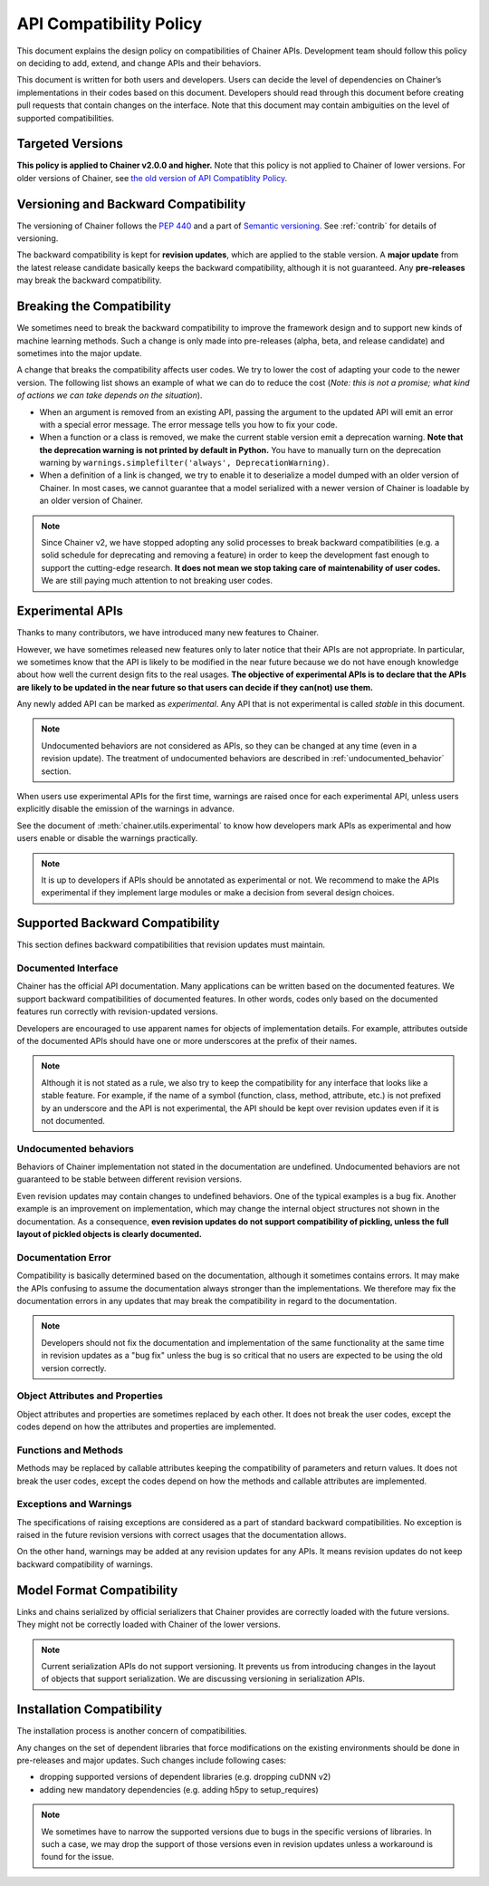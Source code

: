 .. _compatibility:

API Compatibility Policy
========================

This document explains the design policy on compatibilities of Chainer APIs.
Development team should follow this policy on deciding to add, extend, and change APIs and their behaviors.

This document is written for both users and developers.
Users can decide the level of dependencies on Chainer’s implementations in their codes based on this document.
Developers should read through this document before creating pull requests that contain changes on the interface.
Note that this document may contain ambiguities on the level of supported compatibilities.


Targeted Versions
-----------------

**This policy is applied to Chainer v2.0.0 and higher.**
Note that this policy is not applied to Chainer of lower versions.
For older versions of Chainer, see `the old version of API Compatiblity Policy <https://docs.chainer.org/en/v1.24.0/compatibility.html>`_.


Versioning and Backward Compatibility
-------------------------------------

The versioning of Chainer follows the `PEP 440 <https://www.python.org/dev/peps/pep-0440/>`_ and a part of `Semantic versioning <http://semver.org/>`_.
See :ref:`contrib` for details of versioning.

The backward compatibility is kept for **revision updates**, which are applied to the stable version.
A **major update** from the latest release candidate basically keeps the backward compatibility, although it is not guaranteed.
Any **pre-releases** may break the backward compatibility.


Breaking the Compatibility
--------------------------

We sometimes need to break the backward compatibility to improve the framework design and to support new kinds of machine learning methods.
Such a change is only made into pre-releases (alpha, beta, and release candidate) and sometimes into the major update.

A change that breaks the compatibility affects user codes.
We try to lower the cost of adapting your code to the newer version.
The following list shows an example of what we can do to reduce the cost (*Note: this is not a promise; what kind of actions we can take depends on the situation*).

- When an argument is removed from an existing API, passing the argument to the updated API will emit an error with a special error message.
  The error message tells you how to fix your code.
- When a function or a class is removed, we make the current stable version emit a deprecation warning.
  **Note that the deprecation warning is not printed by default in Python.**
  You have to manually turn on the deprecation warning by ``warnings.simplefilter('always', DeprecationWarning)``.
- When a definition of a link is changed, we try to enable it to deserialize a model dumped with an older version of Chainer.
  In most cases, we cannot guarantee that a model serialized with a newer version of Chainer is loadable by an older version of Chainer.

.. note::

   Since Chainer v2, we have stopped adopting any solid processes to break backward compatibilities (e.g. a solid schedule for deprecating and removing a feature) in order to keep the development fast enough to support the cutting-edge research.
   **It does not mean we stop taking care of maintenability of user codes.**
   We are still paying much attention to not breaking user codes.


.. module:: chainer.utils

Experimental APIs
-----------------

Thanks to many contributors, we have introduced many new features to Chainer.

However, we have sometimes released new features only to later notice that their APIs are not appropriate.
In particular, we sometimes know that the API is likely to be modified in the near future because we do not have enough knowledge about how well the current design fits to the real usages.
**The objective of experimental APIs is to declare that the APIs are likely to be updated in the near future so that users can decide if they can(not) use them.**

Any newly added API can be marked as *experimental*.
Any API that is not experimental is called *stable* in this document.

.. note::

    Undocumented behaviors are not considered as APIs, so they can be changed at any time (even in a revision update).
    The treatment of undocumented behaviors are described in :ref:`undocumented_behavior` section.

When users use experimental APIs for the first time, warnings are raised once for each experimental API,
unless users explicitly disable the emission of the warnings in advance.

See the document of :meth:`chainer.utils.experimental` to know how developers mark APIs as experimental
and how users enable or disable the warnings practically.

.. note::

   It is up to developers if APIs should be annotated as experimental or not.
   We recommend to make the APIs experimental if they implement large modules or
   make a decision from several design choices.


Supported Backward Compatibility
--------------------------------

This section defines backward compatibilities that revision updates must maintain.

Documented Interface
~~~~~~~~~~~~~~~~~~~~

Chainer has the official API documentation.
Many applications can be written based on the documented features.
We support backward compatibilities of documented features.
In other words, codes only based on the documented features run correctly with revision-updated versions.

Developers are encouraged to use apparent names for objects of implementation details.
For example, attributes outside of the documented APIs should have one or more underscores at the prefix of their names.

.. note::

   Although it is not stated as a rule, we also try to keep the compatibility for any interface that looks like a stable feature.
   For example, if the name of a symbol (function, class, method, attribute, etc.) is not prefixed by an underscore and the API is not experimental,
   the API should be kept over revision updates even if it is not documented.

.. _undocumented_behavior:

Undocumented behaviors
~~~~~~~~~~~~~~~~~~~~~~

Behaviors of Chainer implementation not stated in the documentation are undefined.
Undocumented behaviors are not guaranteed to be stable between different revision versions.

Even revision updates may contain changes to undefined behaviors.
One of the typical examples is a bug fix.
Another example is an improvement on implementation, which may change the internal object structures not shown in the documentation.
As a consequence, **even revision updates do not support compatibility of pickling, unless the full layout of pickled objects is clearly documented.**

Documentation Error
~~~~~~~~~~~~~~~~~~~

Compatibility is basically determined based on the documentation, although it sometimes contains errors.
It may make the APIs confusing to assume the documentation always stronger than the implementations.
We therefore may fix the documentation errors in any updates that may break the compatibility in regard to the documentation.

.. note::

   Developers should not fix the documentation and implementation of the same functionality at the same time in revision updates as a "bug fix"
   unless the bug is so critical that no users are expected to be using the old version correctly.

Object Attributes and Properties
~~~~~~~~~~~~~~~~~~~~~~~~~~~~~~~~

Object attributes and properties are sometimes replaced by each other.
It does not break the user codes, except the codes depend on how the attributes and properties are implemented.

Functions and Methods
~~~~~~~~~~~~~~~~~~~~~

Methods may be replaced by callable attributes keeping the compatibility of parameters and return values.
It does not break the user codes, except the codes depend on how the methods and callable attributes are implemented.

Exceptions and Warnings
~~~~~~~~~~~~~~~~~~~~~~~

The specifications of raising exceptions are considered as a part of standard backward compatibilities.
No exception is raised in the future revision versions with correct usages that the documentation allows.

On the other hand, warnings may be added at any revision updates for any APIs.
It means revision updates do not keep backward compatibility of warnings.

Model Format Compatibility
--------------------------

Links and chains serialized by official serializers that Chainer provides are correctly loaded with the future versions.
They might not be correctly loaded with Chainer of the lower versions.

.. note::

   Current serialization APIs do not support versioning.
   It prevents us from introducing changes in the layout of objects that support serialization.
   We are discussing versioning in serialization APIs.

Installation Compatibility
--------------------------

The installation process is another concern of compatibilities.

Any changes on the set of dependent libraries that force modifications on the existing environments should be done in pre-releases and major updates.
Such changes include following cases:

- dropping supported versions of dependent libraries (e.g. dropping cuDNN v2)
- adding new mandatory dependencies (e.g. adding h5py to setup_requires)

.. note::

   We sometimes have to narrow the supported versions due to bugs in the specific versions of libraries.
   In such a case, we may drop the support of those versions even in revision updates unless a workaround is found for the issue.
